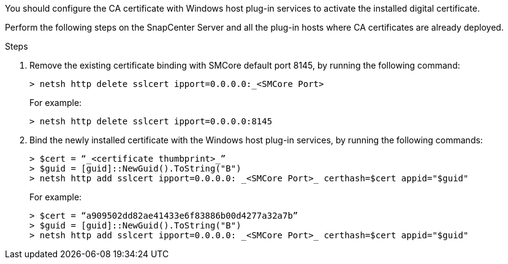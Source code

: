 You should configure the CA certificate with Windows host plug-in services to activate the installed digital certificate.  

Perform the following steps on the SnapCenter Server and all the plug-in hosts where CA certificates are already deployed.

.Steps

. Remove the existing certificate binding with SMCore default port 8145, by running the following command:
+
`> netsh http delete sslcert ipport=0.0.0.0:_<SMCore Port>`
+
For example:
+
  > netsh http delete sslcert ipport=0.0.0.0:8145

. Bind the newly installed certificate with the Windows host plug-in services, by running the following commands:
+
 > $cert = “_<certificate thumbprint>_”
 > $guid = [guid]::NewGuid().ToString("B")
 > netsh http add sslcert ipport=0.0.0.0: _<SMCore Port>_ certhash=$cert appid="$guid"
+
For example:
+
  > $cert = “a909502dd82ae41433e6f83886b00d4277a32a7b”
  > $guid = [guid]::NewGuid().ToString("B")
  > netsh http add sslcert ipport=0.0.0.0: _<SMCore Port>_ certhash=$cert appid="$guid" 






